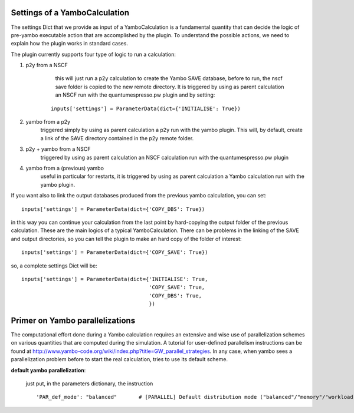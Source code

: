 .. _tips:

Settings of a YamboCalculation
------------------------------

The settings Dict that we provide as input of a YamboCalculation is a fundamental quantity that can decide the logic of pre-yambo executable action that are accomplished 
by the plugin. To understand the possible actions, we need to explain how the plugin works in standard cases.

The plugin currently supports four type of logic to run a calculation:

1) p2y from a NSCF
     this will just run a p2y calculation to create the Yambo SAVE database, before to run, the nscf save folder is copied to the 
     new remote directory. It is triggered by using as parent calculation an NSCF run with the quantumespresso.pw plugin and by setting:

    ::
    
        inputs['settings'] = ParameterData(dict={'INITIALISE': True})


2) yambo from a p2y
    triggered simply by using as parent calculation a p2y run with the yambo plugin. This will, by default, create a link of the SAVE directory 
    contained in the p2y remote folder.

3) p2y + yambo from a NSCF
    triggered by using as parent calculation an NSCF calculation run with the quantumespresso.pw plugin

4) yambo from a (previous) yambo
    useful in particular for restarts, it is triggered by using as parent calculation a Yambo calculation run with the yambo plugin. 

If you want also to link the output databases produced from the previous yambo calculation, you can set:
    
::

    inputs['settings'] = ParameterData(dict={'COPY_DBS': True})

in this way you can continue your calculation from the last point by hard-copying the output folder of the previous calculation. 
These are the main logics of a typical YamboCalculation. There can be problems in the linking of the SAVE and output directories, so you can tell the plugin to 
make an hard copy of the folder of interest:

::

    inputs['settings'] = ParameterData(dict={'COPY_SAVE': True})
    

so, a complete settings Dict will be:

::

    inputs['settings'] = ParameterData(dict={'INITIALISE': True,
                                             'COPY_SAVE': True,
                                             'COPY_DBS': True,
                                             })

Primer on Yambo parallelizations 
--------------------------------

The computational effort done during a Yambo calculation requires an extensive and wise use of parallelization schemes on various quantities
that are computed during the simulation. A tutorial for user-defined parallelism instructions can be found at http://www.yambo-code.org/wiki/index.php?title=GW_parallel_strategies. In any case, when yambo 
sees a parallelization problem before to start the real calculation, tries to use its default scheme. 

**default yambo parallelization**: 

    just put, in the parameters dictionary, the instruction 
                
    ::

        'PAR_def_mode': "balanced"       # [PARALLEL] Default distribution mode ("balanced"/"memory"/"workload")
